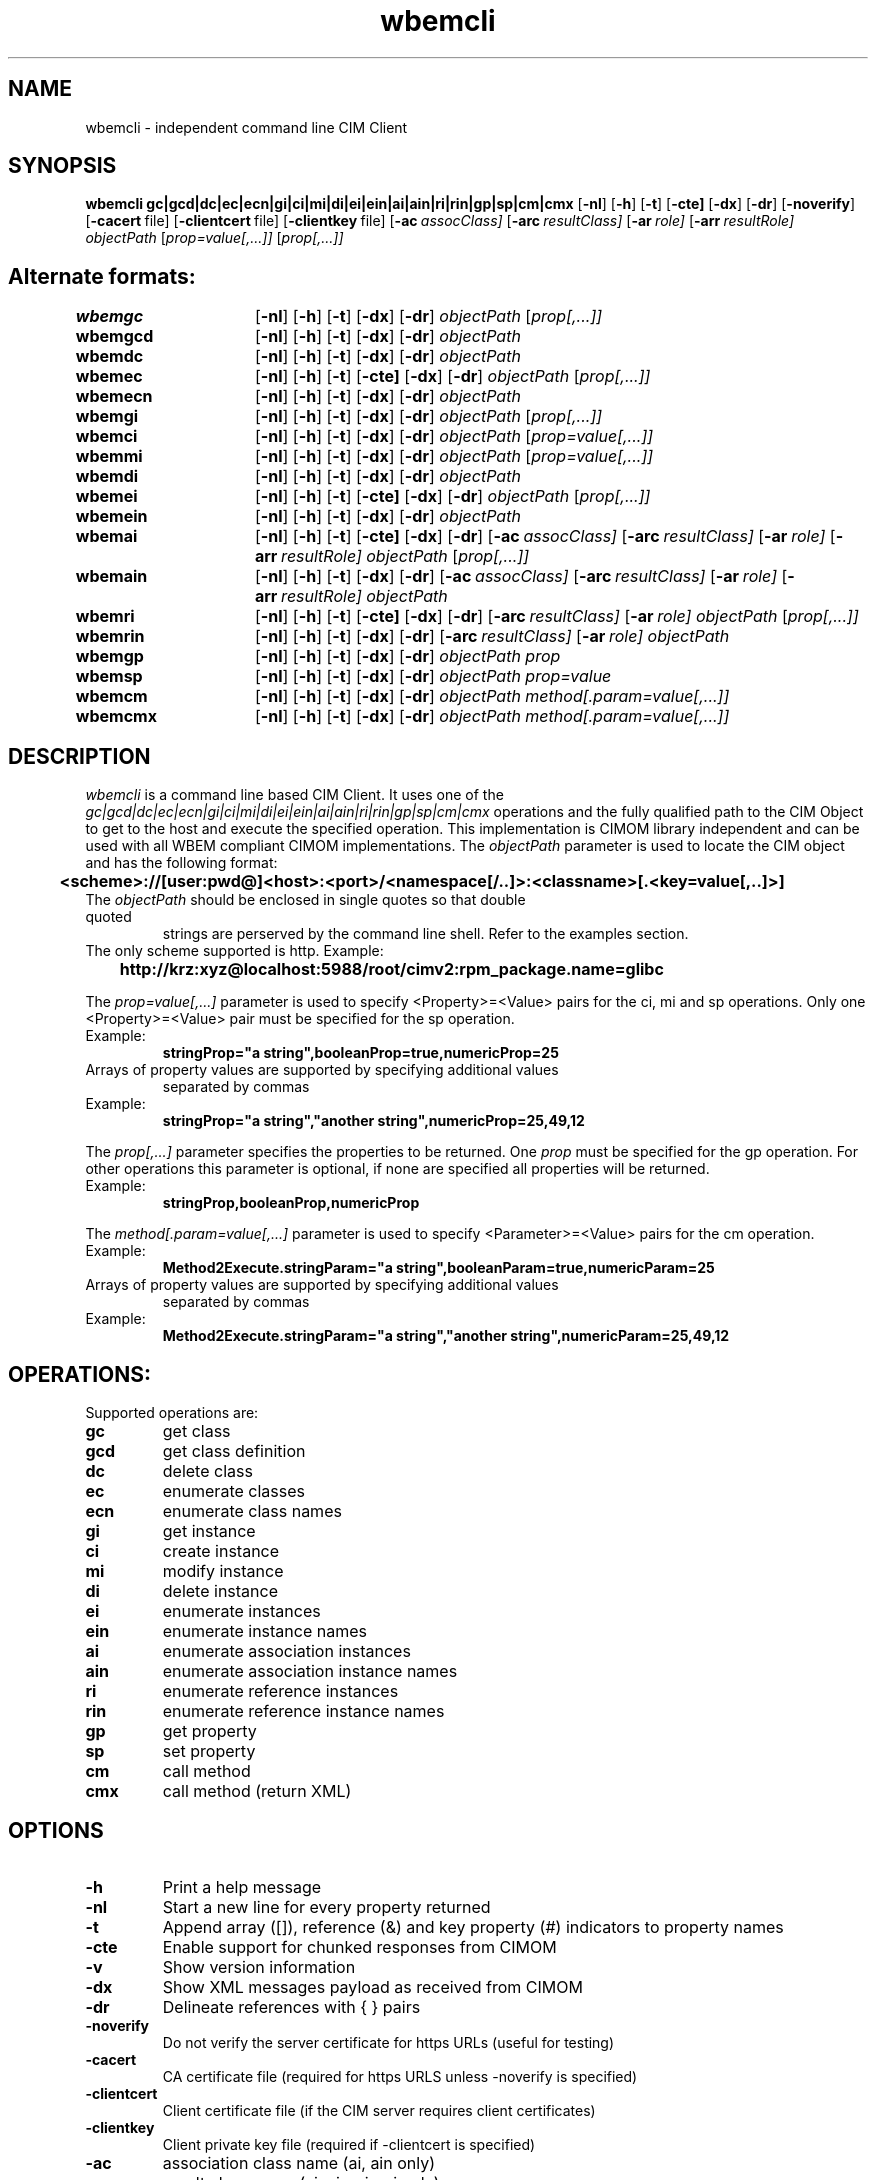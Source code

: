 .ig
(C) Copyright IBM Corp. 2002, 2004, 2005, 2009

Permission is granted to make and distribute verbatim copies of
this manual provided the copyright notice and this permission notice
are preserved on all copies.

Permission is granted to copy and distribute modified versions of this
manual under the conditions for verbatim copying, provided that the
entire resulting derived work is distributed under the terms of a
permission notice identical to this one.
..

.TH wbemcli 1 "June 2009" "wbemcli Version 1.6.2"

.SH NAME
wbemcli \- independent command line CIM Client
.SH SYNOPSIS
.B wbemcli
.BR gc|gcd|dc|ec|ecn|gi|ci|mi|di|ei|ein|ai|ain|ri|rin|gp|sp|cm|cmx
[\c
.BR \-nl ]
[\c
.BR \-h ]
[\c
.BR \-t ]
[\c
.BR \-cte]
[\c
.BR \-dx ]
[\c
.BR \-dr ]
[\c
.BR \-noverify ]
[\c
.BR \-cacert \ file\fr]
[\c
.BR \-clientcert \ file\fr]
[\c
.BR \-clientkey \ file\fr]
[\c
.BI \-ac \ assocClass\fr]
[\c
.BI \-arc \ resultClass\fr]
[\c
.BI \-ar \ role\fr]
[\c
.BI -arr \ resultRole\fr]
.I objectPath
[\c
.I prop=value[,...]]
[\c
.I prop[,...]]
.SH Alternate formats:
.LP
.B wbemgc\t
[\c
.BR \-nl ]
[\c
.BR \-h ]
[\c
.BR \-t ]
[\c
.BR \-dx ]
[\c
.BR \-dr ]
.I objectPath
[\c
.I prop[,...]]
.LP
.B wbemgcd\t
[\c
.BR \-nl ]
[\c
.BR \-h ]
[\c
.BR \-t ]
[\c
.BR \-dx ]
[\c
.BR \-dr ]
.I objectPath
.LP
.B wbemdc\t
[\c
.BR \-nl ]
[\c
.BR \-h ]
[\c
.BR \-t ]
[\c
.BR \-dx ]
[\c
.BR \-dr ]
.I objectPath
.LP
.B wbemec\t
[\c
.BR \-nl ]
[\c
.BR \-h ]
[\c
.BR \-t ]
[\c
.BR \-cte]
[\c
.BR \-dx ]
[\c
.BR \-dr ]
.I objectPath
[\c
.I prop[,...]]
.LP
.B wbemecn\t
[\c
.BR \-nl ]
[\c
.BR \-h ]
[\c
.BR \-t ]
[\c
.BR \-dx ]
[\c
.BR \-dr ]
.I objectPath
.LP
.B wbemgi\t
[\c
.BR \-nl ]
[\c
.BR \-h ]
[\c
.BR \-t ]
[\c
.BR \-dx ]
[\c
.BR \-dr ]
.I objectPath
[\c
.I prop[,...]]
.LP
.B wbemci\t
[\c
.BR \-nl ]
[\c
.BR \-h ]
[\c
.BR \-t ]
[\c
.BR \-dx ]
[\c
.BR \-dr ]
.I objectPath
[\c
.I prop=value[,...]]
.LP
.B wbemmi\t
[\c
.BR \-nl ]
[\c
.BR \-h ]
[\c
.BR \-t ]
[\c
.BR \-dx ]
[\c
.BR \-dr ]
.I objectPath
[\c
.I prop=value[,...]]
.LP
.B wbemdi\t
[\c
.BR \-nl ]
[\c
.BR \-h ]
[\c
.BR \-t ]
[\c
.BR \-dx ]
[\c
.BR \-dr ]
.I objectPath
.LP
.B wbemei\t
[\c
.BR \-nl ]
[\c
.BR \-h ]
[\c
.BR \-t ]
[\c
.BR \-cte]
[\c
.BR \-dx ]
[\c
.BR \-dr ]
.I objectPath
[\c
.I prop[,...]]
.LP
.B wbemein\t
[\c
.BR \-nl ]
[\c
.BR \-h ]
[\c
.BR \-t ]
[\c
.BR \-dx ]
[\c
.BR \-dr ]
.I objectPath
.LP
.B wbemai\t
[\c
.BR \-nl ]
[\c
.BR \-h ]
[\c
.BR \-t ]
[\c
.BR \-cte]
[\c
.BR \-dx ]
[\c
.BR \-dr ]
[\c
.BI \-ac \ assocClass\fr]
[\c
.BI \-arc \ resultClass\fr]
[\c
.BI \-ar \ role\fr]
[\c
.BI -arr \ resultRole\fr]
.I objectPath
[\c
.I prop[,...]]
.LP
.B wbemain\t
[\c
.BR \-nl ]
[\c
.BR \-h ]
[\c
.BR \-t ]
[\c
.BR \-dx ]
[\c
.BR \-dr ]
[\c
.BI \-ac \ assocClass\fr]
[\c
.BI \-arc \ resultClass\fr]
[\c
.BI \-ar \ role\fr]
[\c
.BI -arr \ resultRole\fr]
.I objectPath
.LP
.B wbemri\t
[\c
.BR \-nl ]
[\c
.BR \-h ]
[\c
.BR \-t ]
[\c
.BR \-cte]
[\c
.BR \-dx ]
[\c
.BR \-dr ]
[\c
.BI \-arc \ resultClass\fr]
[\c
.BI \-ar \ role\fr]
.I objectPath
[\c
.I prop[,...]]
.LP
.B wbemrin\t
[\c
.BR \-nl ]
[\c
.BR \-h ]
[\c
.BR \-t ]
[\c
.BR \-dx ]
[\c
.BR \-dr ]
[\c
.BI \-arc \ resultClass\fr]
[\c
.BI \-ar \ role\fr]
.I objectPath
.LP
.B wbemgp\t
[\c
.BR \-nl ]
[\c
.BR \-h ]
[\c
.BR \-t ]
[\c
.BR \-dx ]
[\c
.BR \-dr ]
.I objectPath
\c
.I prop
.LP
.B wbemsp\t
[\c
.BR \-nl ]
[\c
.BR \-h ]
[\c
.BR \-t ]
[\c
.BR \-dx ]
[\c
.BR \-dr ]
.I objectPath
\c
.I prop=value
.LP
.B wbemcm\t
[\c
.BR \-nl ]
[\c
.BR \-h ]
[\c
.BR \-t ]
[\c
.BR \-dx ]
[\c
.BR \-dr ]
.I objectPath
.I method[.param=value[,...]]
.LP
.B wbemcmx\t
[\c
.BR \-nl ]
[\c
.BR \-h ]
[\c
.BR \-t ]
[\c
.BR \-dx ]
[\c
.BR \-dr ]
.I objectPath
.I method[.param=value[,...]]
.SH DESCRIPTION
.I wbemcli
is a command line based CIM Client. It uses one of the
\fIgc|gcd|dc|ec|ecn|gi|ci|mi|di|ei|ein|ai|ain|ri|rin|gp|sp|cm|cmx\fP
operations and the
fully qualified path to the CIM Object to get to the host and
execute the specified operation.
This implementation is CIMOM library independent and can be used
with all WBEM compliant CIMOM implementations.
The \fIobjectPath\fP parameter is used to locate the CIM object and
has the following format:
.LP
.B \t<scheme>://[user:pwd@]<host>:<port>/<namespace[/..]>:<classname>[.<key=value[,..]>]
.TP
The \fIobjectPath\fP should be enclosed in single quotes so that double quoted
strings are perserved by the command line shell. Refer to the examples section.
.TP
The only scheme supported is http. Example:
.B \thttp://krz:xyz@localhost:5988/root/cimv2:rpm_package.name=glibc
.LP
The \fIprop=value[,...]\fP parameter is used to specify <Property>=<Value>
pairs for the ci, mi and sp operations.
Only one <Property>=<Value> pair must be specified for the sp operation.
.TP
Example:
.B stringProp="a string",booleanProp=true,numericProp=25
.TP
Arrays of property values are supported by specifying additional values
separated by commas
.TP
Example:
.B stringProp="a string","another string",numericProp=25,49,12
.LP
The \fIprop[,...]\fP parameter specifies the properties to be returned.
One \fIprop\fP must be specified for the gp operation. For other operations
this parameter is optional, if none are specified all properties will be
returned.
.TP
Example:
.B stringProp,booleanProp,numericProp
.LP
The \fImethod[.param=value[,...]\fP parameter is used to specify
<Parameter>=<Value> pairs for the cm operation.
.TP
Example:
.B Method2Execute.stringParam="a string",booleanParam=true,numericParam=25
.TP
Arrays of property values are supported by specifying additional values
separated by commas
.TP
Example:
.B Method2Execute.stringParam="a string","another string",numericParam=25,49,12
.SH OPERATIONS:
Supported operations are:
.TP
.B gc
\tget class
.TP
.B gcd
\tget class definition
.TP
.B dc
\tdelete class
.TP
.B ec
\tenumerate classes
.TP
.B ecn
\tenumerate class names
.TP
.B gi
\tget instance
.TP
.B ci
\tcreate instance
.TP
.B mi
\tmodify instance
.TP
.B di
\tdelete instance
.TP
.B ei
\tenumerate instances
.TP
.B ein
\tenumerate instance names
.TP
.B ai
\tenumerate association instances
.TP
.B ain
\tenumerate association instance names
.TP
.B ri
\tenumerate reference instances
.TP
.B rin
\tenumerate reference instance names
.TP
.B gp
\tget property
.TP
.B sp
\tset property
.TP
.B cm
\tcall method
.TP
.B cmx
\tcall method (return XML)
.SH OPTIONS
.TP
.B \-h
Print a help message
.TP
.B \-nl
Start a new line for every property returned
.TP
.B \-t
Append array ([]), reference (&) and key property (#) indicators to property names
.TP
.B \-cte
Enable support for chunked responses from CIMOM
.TP
.B \-v
Show version information
.TP
.B \-dx
Show XML messages payload as received from CIMOM
.TP
.B \-dr
Delineate references with { } pairs
.TP
.B \-noverify
Do not verify the server certificate for https URLs (useful for testing)
.TP
.B \-cacert
CA certificate file (required for https URLS unless \-noverify 
is specified)
.TP
.B \-clientcert
Client certificate file (if the CIM server requires client certificates)
.TP
.B \-clientkey
Client private key file (required if \-clientcert is specified)
.TP
.B \-ac
\tassociation class name (ai, ain only)
.TP
.B \-arc
\tresult class name (ai, ain, rin, ri only)
.TP
.B \-ar
\trole name (ai, ain, rin, ri only)
.TP
.B \-arr
\tresult role name (ai, ain only)
.SH LIBRARIES
.B wbemcli
requires either libghttp, libwww, or winhttp, depending on build options used.
.SH Example
To get all instances of rpm_packages, i.e. all installed rpm packages on
the local system, the following command can be used:
.IP "" 1
.B wbemcli ei 'http://localhost:5988/root/cimv2:rpm_package'
.PP
The get instance operation can be specified to get more information about
a certain package:
.IP "" 1
.B wbemcli gi 'http://localhost:5988/root/cimv2:rpm_package.name="glibc"'
.pp
The create instance (ci) operation can be called using the following format example.  Property values can also be specified/add to the sytax.
.IP "" 1
.B wbemcli ci 'http://localhost:5988/root/cimv2:TST_InstanceProperties.CreationClassName="TST_InstanceProperties",Id="Instance #2"' 'CreationClassName="TST_InstanceProperties",Id="Instance #2",Property_string2="This is instance#2",Property_uint8=250'
.IP "" 1
.pp
More command line examples can be found from the wbemcli/samples directory.  
.IP "" 1
.SH Host indirection support
The scheme and host specification in the object path can be replaced by an
arbitrary token that
will be used to locate the proper scheme and host specification
in ./wbemcli.ind
or any file specified via the WBEMCLI_IND environment variable.
The format of this file is as follows:
.TP
.B
	<token>: <scheme>://[user:pwd@]<host>:<port>
.TP
Assuming the following entry in ./wbemcli.ind:
.TP
.B
	myCimom: http://localhost:5988
.TP
The example in the previous section can then be specified as:
.IP "" 1
.B
	wbemcli gi 'myCimom/root/cimv2:rpm_package.name="glibc"'
.PP

.SH FILES
.TP
.I ${datarootdir}/sblim-wbemcli/cacert.pem
The default CA certificate file. Can be overriden with \-cacert.
.SH AUTHOR
Adrian Schuur <schuur@de.ibm.com>
.SH BUGS
The SBLIM project maintains a mailing list to which you should direct all
questions regarding sfcb, sfcc, wbemcli, or any of the SBLIM providers.
To subscribe to this mailing list visit
.IP
http://lists.sourceforge.net/lists/listinfo/sblim-issues
.PP
The SBLIM Project Bug tracking page can be found at
.IP
http://sourceforge.net/tracker/?group_id=128809&atid=712784
.SH COPYRIGHT
(C) Copyright IBM Corp. 2002, 2004, 2005, 2009
.SH AVAILABILITY
wbemcli is a part of the SBLIM project. The most recent version is
available on the web at
.IP
http://sblim.sourceforge.net/
.SH "SEE ALSO"
.BR cimserver (1)

